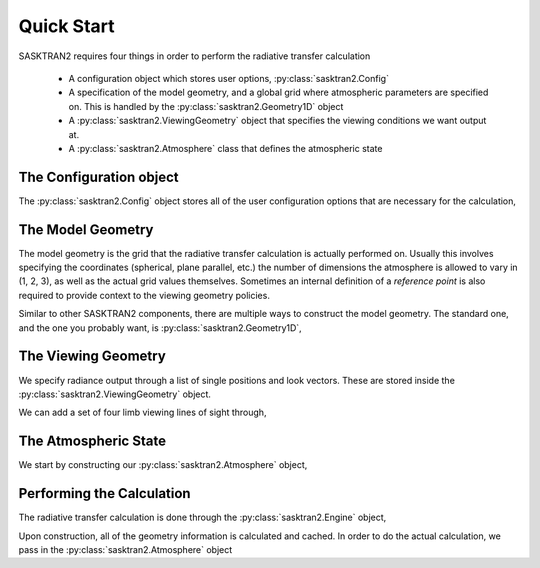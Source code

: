 .. _quickstart:

Quick Start
===========
.. ipython:: python

    import sasktran2 as sk

SASKTRAN2 requires four things in order to perform the radiative transfer calculation

 * A configuration object which stores user options, :py:class:`sasktran2.Config`
 * A specification of the model geometry, and a global grid where atmospheric parameters are specified on.  This is handled by the :py:class:`sasktran2.Geometry1D` object
 * A :py:class:`sasktran2.ViewingGeometry` object that specifies the viewing conditions we want output at.
 * A :py:class:`sasktran2.Atmosphere` class that defines the atmospheric state
  
The Configuration object
------------------------
The :py:class:`sasktran2.Config` object stores all of the user configuration options that are necessary for the calculation,

.. ipython:: python

    config = sk.Config()

The Model Geometry
------------------
The model geometry is the grid that the radiative transfer calculation is actually performed on.
Usually this involves specifying the coordinates (spherical, plane parallel, etc.) the number of dimensions the
atmosphere is allowed to vary in (1, 2, 3), as well as the actual grid values themselves.  Sometimes an internal
definition of a `reference point` is also required to provide context to the viewing geometry policies.

Similar to other SASKTRAN2 components, there are multiple ways to construct the model geometry.
The standard one, and the one you probably want, is :py:class:`sasktran2.Geometry1D`,

.. ipython:: python

    import numpy as np

    model_geometry = sk.Geometry1D(cos_sza=0.6,
                                   solar_azimuth=0,
                                   earth_radius_m=6372000,
                                   altitude_grid_m=np.arange(0, 65001, 1000),
                                   interpolation_method=sk.InterpolationMethod.LinearInterpolation,
                                   geometry_type=sk.GeometryType.Spherical)

The Viewing Geometry
--------------------
We specify radiance output through a list of single positions and look vectors.  These are stored inside the
:py:class:`sasktran2.ViewingGeometry` object.

.. ipython:: python

   viewing_geo = sk.ViewingGeometry()

We can add a set of four limb viewing lines of sight through,

.. ipython:: python

    for alt in [10000, 20000, 30000, 40000]:
        ray = sk.TangentAltitudeSolar(tangent_altitude_m=alt,
                                      relative_azimuth=0,
                                      observer_altitude_m=200000,
                                      cos_sza=0.6)
        viewing_geo.add_ray(ray)

The Atmospheric State 
---------------------
We start by constructing our :py:class:`sasktran2.Atmosphere` object,

.. ipython:: python

    wavel = np.arange(280.0, 800.0, 0.1)
    atmosphere = sk.Atmosphere(model_geometry, config, wavelengths_nm=wavel)


.. ipython:: python

    sk.climatology.us76.add_us76_standard_atmosphere(atmosphere)

.. ipython:: python

    atmosphere['rayleigh'] = sk.constituent.Rayleigh()

.. ipython:: python

    atmosphere['ozone'] = sk.constituent.VMRAltitudeAbsorber(sk.optical.O3DBM(),
                                                             model_geometry.altitudes(),
                                                             np.ones_like(model_geometry.altitudes())*1e-6
                                                             )

Performing the Calculation
--------------------------
The radiative transfer calculation is done through the :py:class:`sasktran2.Engine` object,

.. ipython:: python

    engine = sk.Engine(config, model_geometry, viewing_geo)

Upon construction, all of the geometry information is calculated and cached. In order to do the actual
calculation, we pass in the :py:class:`sasktran2.Atmosphere` object 

.. ipython:: python

    output = engine.calculate_radiance(atmosphere)

.. ipython:: python

    @savefig radiance_quickstart.png
    output['radiance'].isel(los=0).plot()
